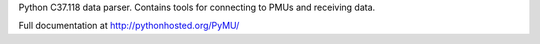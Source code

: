 Python C37.118 data parser.  Contains tools for connecting to PMUs and receiving data.

Full documentation at http://pythonhosted.org/PyMU/
